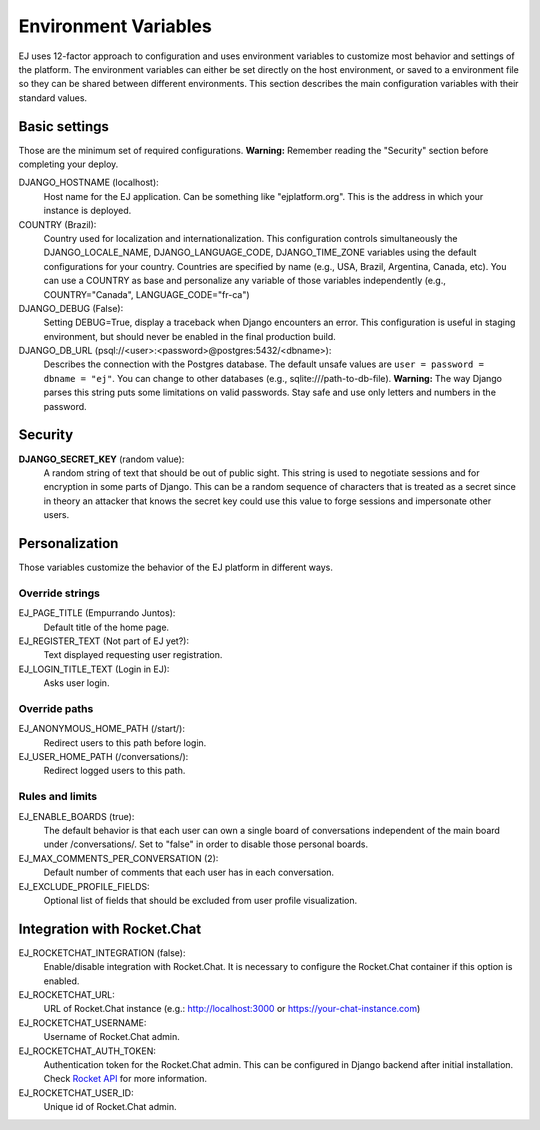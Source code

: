 =====================
Environment Variables
=====================


EJ uses 12-factor approach to configuration and uses environment variables to
customize most behavior and settings of the platform. The environment variables
can either be set directly on the host environment, or saved to a environment
file so they can be shared between different environments. This section describes
the main configuration variables with their standard values.


Basic settings
==============

Those are the minimum set of required configurations. **Warning:** Remember
reading the "Security" section before completing your deploy.

DJANGO_HOSTNAME (localhost):
    Host name for the EJ application. Can be something like "ejplatform.org".
    This is the address in which your instance is deployed.

COUNTRY (Brazil):
    Country used for localization and internationalization. This configuration
    controls simultaneously the DJANGO_LOCALE_NAME, DJANGO_LANGUAGE_CODE,
    DJANGO_TIME_ZONE variables using the default configurations for your
    country. Countries are specified by name (e.g., USA, Brazil, Argentina,
    Canada, etc). You can use a COUNTRY as base and personalize any variable
    of those variables independently (e.g., COUNTRY="Canada",
    LANGUAGE_CODE="fr-ca")

DJANGO_DEBUG (False):
    Setting DEBUG=True, display a traceback when Django encounters an error. This
    configuration is useful in staging environment, but should never be enabled
    in the final production build.

DJANGO_DB_URL (psql://<user>:<password>@postgres:5432/<dbname>):
    Describes the connection with the Postgres database. The default unsafe values
    are ``user = password = dbname = "ej"``. You can change to other databases
    (e.g., sqlite:///path-to-db-file). **Warning:** The way Django parses this
    string puts some limitations on valid passwords. Stay safe and use only
    letters and numbers in the password.


Security
========

**DJANGO_SECRET_KEY** (random value):
    A random string of text that should be out of public sight. This string is
    used to negotiate sessions and for encryption in some parts of Django. This
    can be a random sequence of characters that is treated as a secret since in
    theory an attacker that knows the secret key could use this value to forge
    sessions and impersonate other users.



Personalization
===============

Those variables customize the behavior of the EJ platform in different ways.

Override strings
-----------------

EJ_PAGE_TITLE (Empurrando Juntos):
    Default title of the home page.
EJ_REGISTER_TEXT (Not part of EJ yet?):
    Text displayed requesting user registration.
EJ_LOGIN_TITLE_TEXT (Login in EJ):
    Asks user login.


Override paths
--------------

EJ_ANONYMOUS_HOME_PATH (/start/):
    Redirect users to this path before login.
EJ_USER_HOME_PATH (/conversations/):
    Redirect logged users to this path.


Rules and limits
----------------

EJ_ENABLE_BOARDS (true):
    The default behavior is that each user can own a single board of
    conversations independent of the main board under /conversations/.
    Set to "false" in order to disable those personal boards.
EJ_MAX_COMMENTS_PER_CONVERSATION (2):
    Default number of comments that each user has in each conversation.
EJ_EXCLUDE_PROFILE_FIELDS:
    Optional list of fields that should be excluded from user profile
    visualization.


Integration with Rocket.Chat
============================

EJ_ROCKETCHAT_INTEGRATION (false):
    Enable/disable integration with Rocket.Chat. It is necessary to configure
    the Rocket.Chat container if this option is enabled.
EJ_ROCKETCHAT_URL:
    URL of Rocket.Chat instance (e.g.: http://localhost:3000 or https://your-chat-instance.com)
EJ_ROCKETCHAT_USERNAME:
    Username of Rocket.Chat admin.
EJ_ROCKETCHAT_AUTH_TOKEN:
    Authentication token for the Rocket.Chat admin. This can be configured
    in Django backend after initial installation. Check `Rocket API`_ for more
    information.
EJ_ROCKETCHAT_USER_ID:
    Unique id of Rocket.Chat admin.

.. _Rocket API: https://rocket.chat/docs/developer-guides/rest-api/authentication/
